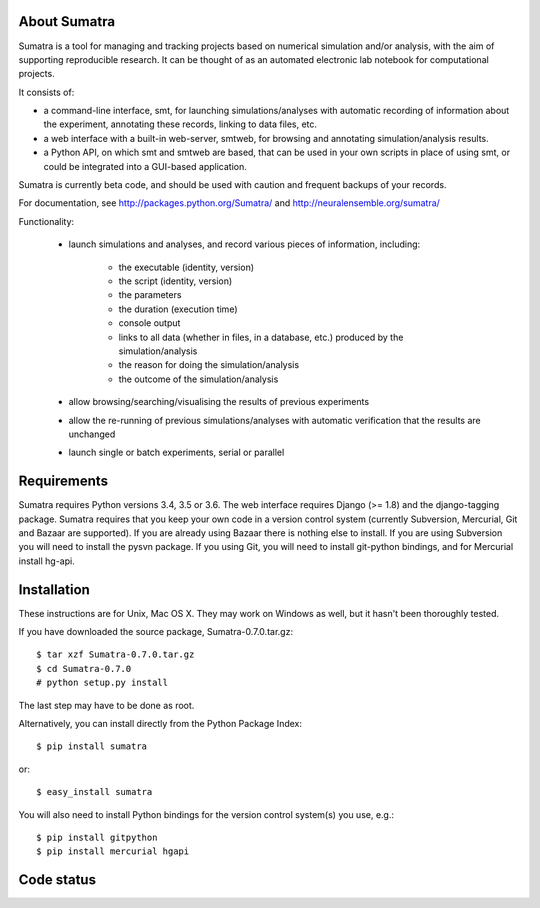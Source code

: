 =============
About Sumatra
=============

Sumatra is a tool for managing and tracking projects based on numerical
simulation and/or analysis, with the aim of supporting reproducible research.
It can be thought of as an automated electronic lab notebook for computational
projects.

It consists of:

* a command-line interface, smt, for launching simulations/analyses with
  automatic recording of information about the experiment, annotating these
  records, linking to data files, etc.
* a web interface with a built-in web-server, smtweb, for browsing and
  annotating simulation/analysis results.
* a Python API, on which smt and smtweb are based, that can be used in your own
  scripts in place of using smt, or could be integrated into a GUI-based
  application.

Sumatra is currently beta code, and should be used with caution and frequent
backups of your records.

For documentation, see http://packages.python.org/Sumatra/ and http://neuralensemble.org/sumatra/


Functionality:

    * launch simulations and analyses, and record various pieces of information,
      including:

        - the executable (identity, version)
        - the script (identity, version)
        - the parameters
        - the duration (execution time)
        - console output
        - links to all data (whether in files, in a database, etc.) produced by
          the simulation/analysis
        - the reason for doing the simulation/analysis
        - the outcome of the simulation/analysis

    * allow browsing/searching/visualising the results of previous experiments
    * allow the re-running of previous simulations/analyses with automatic
      verification that the results are unchanged
    * launch single or batch experiments, serial or parallel


============
Requirements
============

Sumatra requires Python versions 3.4, 3.5 or 3.6. The web interface requires
Django (>= 1.8) and the django-tagging package.
Sumatra requires that you keep your own code in a version control
system (currently Subversion, Mercurial, Git and Bazaar are supported). If you
are already using Bazaar there is nothing else to install. If you
are using Subversion you will need to install the pysvn package. If you using
Git, you will need to install git-python bindings, and for Mercurial install hg-api.


============
Installation
============

These instructions are for Unix, Mac OS X. They may work on Windows as well, but
it hasn't been thoroughly tested.

If you have downloaded the source package, Sumatra-0.7.0.tar.gz::

    $ tar xzf Sumatra-0.7.0.tar.gz
    $ cd Sumatra-0.7.0
    # python setup.py install

The last step may have to be done as root.


Alternatively, you can install directly from the Python Package Index::

    $ pip install sumatra

or::

    $ easy_install sumatra

You will also need to install Python bindings for the version control system(s) you use, e.g.::

    $ pip install gitpython
    $ pip install mercurial hgapi


===========
Code status
===========

.. image:: https://travis-ci.org/open-research/sumatra.png?branch=master
   :target: https://travis-ci.org/open-research/sumatra
   :alt: Unit Test Status

.. image:: https://coveralls.io/repos/open-research/sumatra/badge.svg
   :target: https://coveralls.io/repos/open-research/r/sumatra
   :alt: Code coverage
